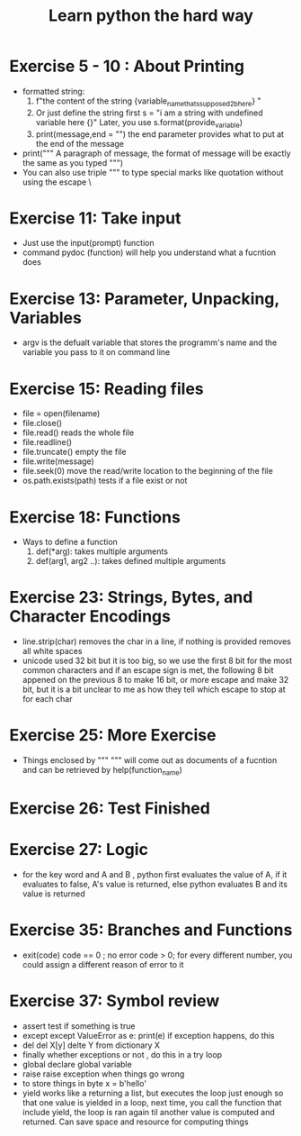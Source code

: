 #+TITLE: Learn python the hard way
* Exercise 5 - 10 : About Printing  
- formatted string:
  1) f"the content of the string {variable_name_thats_supposed_2b_here} "
  2) Or just define the string first 
     s = "i am a string with undefined variable here {}"
     Later, you use s.format(provide_variable)
  3) print(message,end = "\n") the end parameter provides what to put at the 
     end of the message
- print(""" 
  A paragraph of message, the format of message will be exactly the same 
  as you typed
  """)
-  You can also use triple  """ to type special marks like quotation without 
   using the escape \

* Exercise 11: Take input 
  - Just use the input(prompt)  function
  - command pydoc (function) will help you understand what a fucntion does

* Exercise 13: Parameter, Unpacking, Variables
  - argv is the defualt variable that stores the programm's name and the 
    variable you pass to it on command line

* Exercise 15: Reading files
  - file = open(filename) 
  - file.close()
  - file.read() reads the whole file
  - file.readline()
  - file.truncate() empty the file
  - file.write(message)
  - file.seek(0) move the read/write location to the beginning of the file
  - os.path.exists(path) tests if a file exist or not 

* Exercise 18: Functions
  - Ways to define a function 
    1) def(*arg): 
           takes multiple arguments
    2) def(arg1, arg2 ..):
           takes defined multiple arguments
       
* Exercise 23: Strings, Bytes, and Character Encodings
  - line.strip(char) removes the char in a line, if nothing is provided removes
    all white spaces
  - unicode used 32 bit but it is too big, so we use the first 8 bit for the 
    most common characters and if an escape sign is met, the following 8 bit 
    appened on the previous 8 to make 16 bit, or more escape and make 32 bit,
    but it is a bit unclear to me as how they tell which escape to stop at 
    for each char

* Exercise 25: More Exercise

  - Things enclosed by """ """ will come out as documents of a fucntion 
    and can be retrieved by help(function_name)

* Exercise 26: Test Finished

* Exercise 27: Logic
  - for the key word and 
    A and B , python first evaluates the value of A, if it evaluates to false, 
    A's value is returned, else python evaluates B and its value is returned

* Exercise 35: Branches and Functions
  - exit(code)
    code == 0 ; no error
    code > 0; for every different number, you could assign a different 
              reason of error to it

* Exercise 37: Symbol review
  - assert 
    test if something is true
  - except 
    except ValueError as e: print(e)
    if exception happens, do this
  - del 
    del X[y]
    delte Y from dictionary X
  - finally 
    whether exceptions or not , do this in a try loop
  - global 
    declare global variable
  - raise 
    raise exception when things go wrong
  - to store things in byte 
    x = b'hello'
  - yield 
    works like a returning a list, but executes the loop just enough so that 
    one value is yielded in a loop, next time, you call the function that 
    include yield, the loop is ran again til another value is computed and 
    returned. Can save space and resource for computing things




